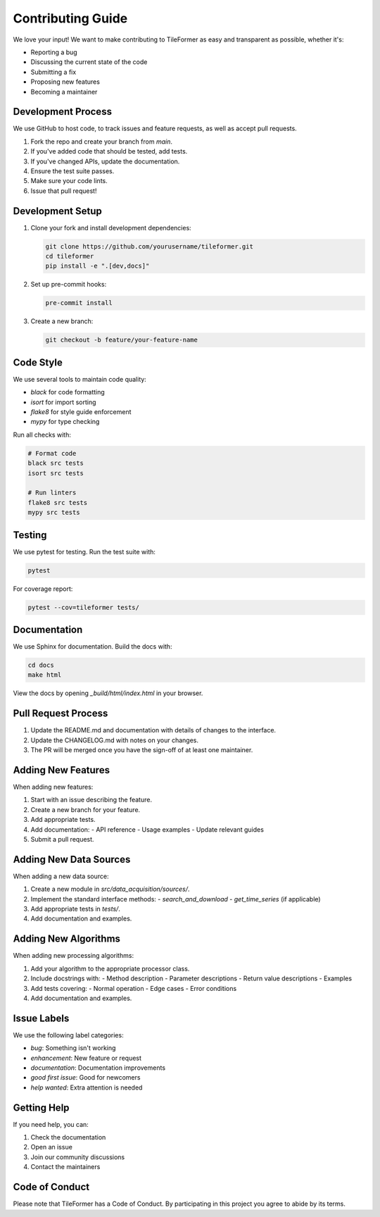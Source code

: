 Contributing Guide
=================

We love your input! We want to make contributing to TileFormer as easy and transparent as possible, whether it's:

- Reporting a bug
- Discussing the current state of the code
- Submitting a fix
- Proposing new features
- Becoming a maintainer

Development Process
-----------------

We use GitHub to host code, to track issues and feature requests, as well as accept pull requests.

1. Fork the repo and create your branch from `main`.
2. If you've added code that should be tested, add tests.
3. If you've changed APIs, update the documentation.
4. Ensure the test suite passes.
5. Make sure your code lints.
6. Issue that pull request!

Development Setup
---------------

1. Clone your fork and install development dependencies:

   .. code-block:: bash

      git clone https://github.com/yourusername/tileformer.git
      cd tileformer
      pip install -e ".[dev,docs]"

2. Set up pre-commit hooks:

   .. code-block:: bash

      pre-commit install

3. Create a new branch:

   .. code-block:: bash

      git checkout -b feature/your-feature-name

Code Style
---------

We use several tools to maintain code quality:

- `black` for code formatting
- `isort` for import sorting
- `flake8` for style guide enforcement
- `mypy` for type checking

Run all checks with:

.. code-block:: bash

   # Format code
   black src tests
   isort src tests

   # Run linters
   flake8 src tests
   mypy src tests

Testing
-------

We use pytest for testing. Run the test suite with:

.. code-block:: bash

   pytest

For coverage report:

.. code-block:: bash

   pytest --cov=tileformer tests/

Documentation
------------

We use Sphinx for documentation. Build the docs with:

.. code-block:: bash

   cd docs
   make html

View the docs by opening `_build/html/index.html` in your browser.

Pull Request Process
------------------

1. Update the README.md and documentation with details of changes to the interface.
2. Update the CHANGELOG.md with notes on your changes.
3. The PR will be merged once you have the sign-off of at least one maintainer.

Adding New Features
-----------------

When adding new features:

1. Start with an issue describing the feature.
2. Create a new branch for your feature.
3. Add appropriate tests.
4. Add documentation:
   - API reference
   - Usage examples
   - Update relevant guides
5. Submit a pull request.

Adding New Data Sources
--------------------

When adding a new data source:

1. Create a new module in `src/data_acquisition/sources/`.
2. Implement the standard interface methods:
   - `search_and_download`
   - `get_time_series` (if applicable)
3. Add appropriate tests in `tests/`.
4. Add documentation and examples.

Adding New Algorithms
------------------

When adding new processing algorithms:

1. Add your algorithm to the appropriate processor class.
2. Include docstrings with:
   - Method description
   - Parameter descriptions
   - Return value descriptions
   - Examples
3. Add tests covering:
   - Normal operation
   - Edge cases
   - Error conditions
4. Add documentation and examples.

Issue Labels
-----------

We use the following label categories:

- `bug`: Something isn't working
- `enhancement`: New feature or request
- `documentation`: Documentation improvements
- `good first issue`: Good for newcomers
- `help wanted`: Extra attention is needed

Getting Help
-----------

If you need help, you can:

1. Check the documentation
2. Open an issue
3. Join our community discussions
4. Contact the maintainers

Code of Conduct
-------------

Please note that TileFormer has a Code of Conduct. By participating in this project you agree to abide by its terms. 